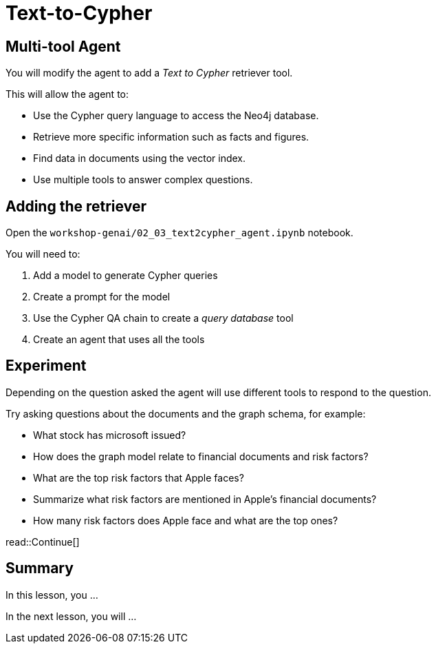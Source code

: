 = Text-to-Cypher
:type: lesson
:order: 4

[.slide]
== Multi-tool Agent

You will modify the agent to add a _Text to Cypher_ retriever tool.

This will allow the agent to:

* Use the Cypher query language to access the Neo4j database.
* Retrieve more specific information such as facts and figures.
* Find data in documents using the vector index.
* Use multiple tools to answer complex questions.

[.slide]
== Adding the retriever

Open the `workshop-genai/02_03_text2cypher_agent.ipynb` notebook.

You will need to:

. Add a model to generate Cypher queries
. Create a prompt for the model
. Use the Cypher QA chain to create a _query database_ tool
. Create an agent that uses all the tools

[.slide]
== Experiment

Depending on the question asked the agent will use different tools to respond to the question.

Try asking questions about the documents and the graph schema, for example:

* What stock has microsoft issued?
* How does the graph model relate to financial documents and risk factors?
* What are the top risk factors that Apple faces?
* Summarize what risk factors are mentioned in Apple's financial documents?
* How many risk factors does Apple face and what are the top ones?


read::Continue[]

[.summary]
== Summary

In this lesson, you ...

In the next lesson, you will ...
